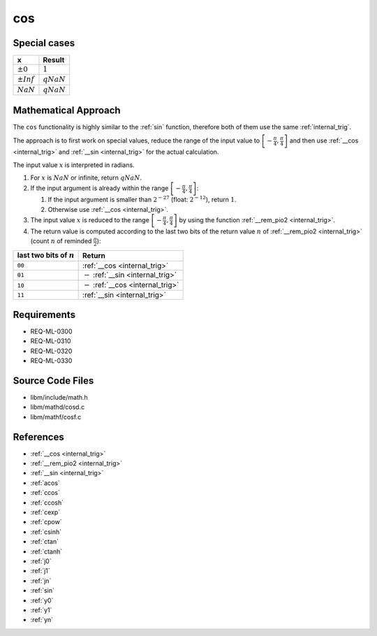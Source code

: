 cos
~~~

.. c:autodoc:: ../libm/mathd/cosd.c

Special cases
^^^^^^^^^^^^^

+--------------------------+--------------------------+
| x                        | Result                   |
+==========================+==========================+
| :math:`±0`               | :math:`1`                |
+--------------------------+--------------------------+
| :math:`±Inf`             | :math:`qNaN`             |
+--------------------------+--------------------------+
| :math:`NaN`              | :math:`qNaN`             |
+--------------------------+--------------------------+

Mathematical Approach
^^^^^^^^^^^^^^^^^^^^^

The ``cos`` functionality is highly similar to the :ref:`sin` function, therefore both of them use the same :ref:`internal_trig`.

The approach is to first work on special values, reduce the range of the input value to :math:`\left[-\frac{\pi}{4},\frac{\pi}{4}\right]` and then use :ref:`__cos <internal_trig>` and :ref:`__sin <internal_trig>` for the actual calculation.

The input value :math:`x` is interpreted in radians.

#. For :math:`x` is :math:`NaN` or infinite, return :math:`qNaN`.
#. If the input argument is already within the range :math:`\left[-\frac{\pi}{4},\frac{\pi}{4}\right]`:

   #. If the input argument is smaller than :math:`2^{-27}` (float: :math:`2^{-12}`), return :math:`1`.
   #. Otherwise use :ref:`__cos <internal_trig>`.

#. The input value :math:`x` is reduced to the range :math:`\left[-\frac{\pi}{4},\frac{\pi}{4}\right]` by using the function :ref:`__rem_pio2 <internal_trig>`.
#. The return value is computed according to the last two bits of the return value :math:`n` of :ref:`__rem_pio2 <internal_trig>` (count :math:`n` of reminded :math:`\frac{\pi}{2}`):

+-----------------------------------------+-----------------------------------------+
| last two bits of :math:`n`              | Return                                  |
+=========================================+=========================================+
| ``00``                                  | :ref:`__cos <internal_trig>`            |
+-----------------------------------------+-----------------------------------------+
| ``01``                                  | :math:`-` :ref:`__sin <internal_trig>`  |
+-----------------------------------------+-----------------------------------------+
| ``10``                                  | :math:`-` :ref:`__cos <internal_trig>`  |
+-----------------------------------------+-----------------------------------------+
| ``11``                                  | :ref:`__sin <internal_trig>`            |
+-----------------------------------------+-----------------------------------------+

Requirements
^^^^^^^^^^^^

* REQ-ML-0300
* REQ-ML-0310
* REQ-ML-0320
* REQ-ML-0330


Source Code Files
^^^^^^^^^^^^^^^^^

* libm/include/math.h
* libm/mathd/cosd.c
* libm/mathf/cosf.c

References
^^^^^^^^^^

* :ref:`__cos <internal_trig>`
* :ref:`__rem_pio2 <internal_trig>`
* :ref:`__sin <internal_trig>`
* :ref:`acos`
* :ref:`ccos`
* :ref:`ccosh`
* :ref:`cexp`
* :ref:`cpow`
* :ref:`csinh`
* :ref:`ctan`
* :ref:`ctanh`
* :ref:`j0`
* :ref:`j1`
* :ref:`jn`
* :ref:`sin`
* :ref:`y0`
* :ref:`y1`
* :ref:`yn`
